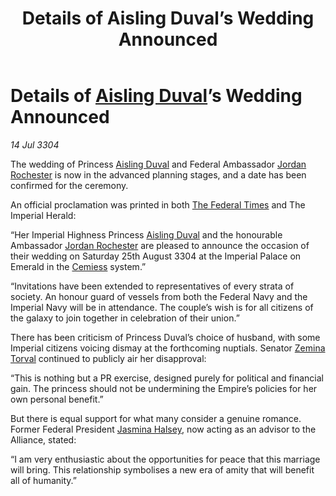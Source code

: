 :PROPERTIES:
:ID:       824f1a59-8773-4391-8e76-b0614892c963
:END:
#+title: Details of Aisling Duval’s Wedding Announced
#+filetags: :Empire:Federation:Alliance:3304:galnet:

* Details of [[id:b402bbe3-5119-4d94-87ee-0ba279658383][Aisling Duval]]’s Wedding Announced

/14 Jul 3304/

The wedding of Princess [[id:b402bbe3-5119-4d94-87ee-0ba279658383][Aisling Duval]] and Federal Ambassador [[id:81c5c161-1553-44f0-b5fb-c4a58f1f71d7][Jordan Rochester]] is now in the advanced planning stages, and a date has been confirmed for the ceremony. 

An official proclamation was printed in both [[id:be5df73c-519d-45ed-a541-9b70bc8ae97c][The Federal Times]] and The Imperial Herald: 

“Her Imperial Highness Princess [[id:b402bbe3-5119-4d94-87ee-0ba279658383][Aisling Duval]] and the honourable Ambassador [[id:81c5c161-1553-44f0-b5fb-c4a58f1f71d7][Jordan Rochester]] are pleased to announce the occasion of their wedding on Saturday 25th August 3304 at the Imperial Palace on Emerald in the [[id:360ae21e-63f2-43ba-a2fd-a47e5e49951e][Cemiess]] system.” 

“Invitations have been extended to representatives of every strata of society. An honour guard of vessels from both the Federal Navy and the Imperial Navy will be in attendance. The couple’s wish is for all citizens of the galaxy to join together in celebration of their union.” 

There has been criticism of Princess Duval’s choice of husband, with some Imperial citizens voicing dismay at the forthcoming nuptials. Senator [[id:d8e3667c-3ba1-43aa-bc90-dac719c6d5e7][Zemina Torval]] continued to publicly air her disapproval: 

“This is nothing but a PR exercise, designed purely for political and financial gain. The princess should not be undermining the Empire’s policies for her own personal benefit.” 

But there is equal support for what many consider a genuine romance. Former Federal President [[id:a9ccf59f-436e-44df-b041-5020285925f8][Jasmina Halsey]], now acting as an advisor to the Alliance, stated: 

“I am very enthusiastic about the opportunities for peace that this marriage will bring. This relationship symbolises a new era of amity that will benefit all of humanity.”
